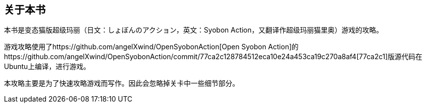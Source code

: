 == 关于本书

本书是变态猫版超级玛丽（日文：しょぼんのアクション，英文：Syobon Action，又翻译作超级玛丽猫里奥）游戏的攻略。

游戏攻略使用了https://github.com/angelXwind/OpenSyobonAction[Open Syobon Action]的https://github.com/angelXwind/OpenSyobonAction/commit/77ca2c128784512eca10e24a453ca19c270a8af4[77ca2c1]版源代码在Ubuntu上编译，进行游戏。

本攻略主要是为了快速攻略游戏而写作。因此会忽略掉关卡中一些细节部分。

